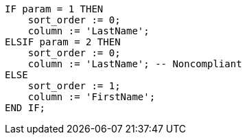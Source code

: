 [source,sql,diff-id=1,diff-type=noncompliant]
----
IF param = 1 THEN
    sort_order := 0;
    column := 'LastName';
ELSIF param = 2 THEN
    sort_order := 0;
    column := 'LastName'; -- Noncompliant
ELSE
    sort_order := 1;
    column := 'FirstName';
END IF;
----